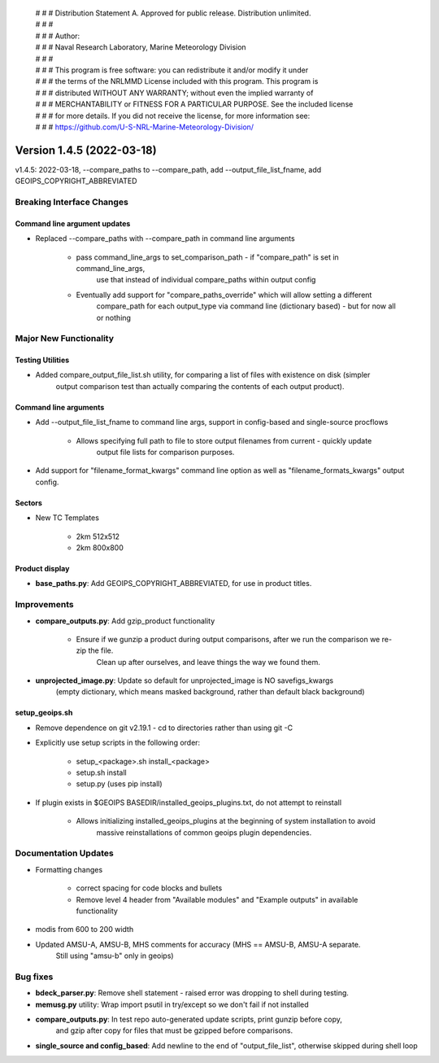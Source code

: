  | # # # Distribution Statement A. Approved for public release. Distribution unlimited.
 | # # #
 | # # # Author:
 | # # # Naval Research Laboratory, Marine Meteorology Division
 | # # #
 | # # # This program is free software: you can redistribute it and/or modify it under
 | # # # the terms of the NRLMMD License included with this program. This program is
 | # # # distributed WITHOUT ANY WARRANTY; without even the implied warranty of
 | # # # MERCHANTABILITY or FITNESS FOR A PARTICULAR PURPOSE. See the included license
 | # # # for more details. If you did not receive the license, for more information see:
 | # # # https://github.com/U-S-NRL-Marine-Meteorology-Division/

Version 1.4.5 (2022-03-18)
**************************

v1.4.5: 2022-03-18, --compare_paths to --compare_path, add --output_file_list_fname, add GEOIPS_COPYRIGHT_ABBREVIATED

Breaking Interface Changes
==========================

Command line argument updates
-----------------------------

* Replaced --compare_paths with --compare_path in command line arguments

    * pass command_line_args to set_comparison_path - if "compare_path" is set in command_line_args,
        use that instead of individual compare_paths within output config
    * Eventually add support for "compare_paths_override" which will allow setting a different
        compare_path for each output_type via command line (dictionary based) - but for now all or nothing

Major New Functionality
=======================

Testing Utilities
-----------------

* Added compare_output_file_list.sh utility, for comparing a list of files with existence on disk (simpler
    output comparison test than actually comparing the contents of each output product).

Command line arguments
----------------------

* Add --output_file_list_fname to command line args, support in config-based and single-source procflows

    * Allows specifying full path to file to store output filenames from current - quickly update
        output file lists for comparison purposes.

* Add support for "filename_format_kwargs" command line option as well as "filename_formats_kwargs" output config.

Sectors
-------

* New TC Templates

    * 2km 512x512
    * 2km 800x800

Product display
---------------

* **base_paths.py**: Add GEOIPS_COPYRIGHT_ABBREVIATED, for use in product titles.

Improvements
============

* **compare_outputs.py**: Add gzip_product functionality

    * Ensure if we gunzip a product during output comparisons, after we run the comparison we re-zip the file.
        Clean up after ourselves, and leave things the way we found them.

* **unprojected_image.py**: Update so default for unprojected_image is NO savefigs_kwargs
    (empty dictionary, which means masked background, rather than default black background)

setup_geoips.sh
---------------

* Remove dependence on git v2.19.1 - cd to directories rather than using git -C
* Explicitly use setup scripts in the following order:

    * setup_<package>.sh install_<package>
    * setup.sh install
    * setup.py (uses pip install)

* If plugin exists in $GEOIPS BASEDIR/installed_geoips_plugins.txt, do not attempt to reinstall

    * Allows initializing installed_geoips_plugins at the beginning of system installation to avoid
        massive reinstallations of common geoips plugin dependencies.

Documentation Updates
=====================

* Formatting changes

    * correct spacing for code blocks and bullets
    * Remove level 4 header from "Available modules" and "Example outputs" in available functionality

* modis from 600 to 200 width
* Updated AMSU-A, AMSU-B, MHS comments for accuracy (MHS == AMSU-B, AMSU-A separate.
    Still using "amsu-b" only in geoips)

Bug fixes
=========

* **bdeck_parser.py**: Remove shell statement - raised error was dropping to shell during testing.

* **memusg.py** utility: Wrap import psutil in try/except so we don't fail if not installed

* **compare_outputs.py**: In test repo auto-generated update scripts, print gunzip before copy,
    and gzip after copy for files that must be gzipped before comparisons.

* **single_source and config_based**: Add newline to the end of "output_file_list", otherwise skipped during shell loop
